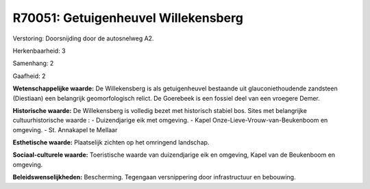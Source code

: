 R70051: Getuigenheuvel Willekensberg
====================================

Verstoring:
Doorsnijding door de autosnelweg A2.

Herkenbaarheid: 3

Samenhang: 2

Gaafheid: 2

**Wetenschappelijke waarde:**
De Willekensberg is als getuigenheuvel bestaande uit
glauconiethoudende zandsteen (Diestiaan) een belangrijk geomorfologisch
relict. De Goerebeek is een fossiel deel van een vroegere Demer.

**Historische waarde:**
De Willekensberg is volledig bezet met historisch stabiel bos. Sites
met belangrijke cultuurhistorische waarde : - Duizendjarige eik met
omgeving. - Kapel Onze-Lieve-Vrouw-van-Beukenboom en omgeving. - St.
Annakapel te Mellaar

**Esthetische waarde:**
Plaatselijk zichten op het omringend landschap.

**Sociaal-culturele waarde:**
Toeristische waarde van duizendjarige eik en omgeving, Kapel van de
Beukenboom en omgeving.



**Beleidswenselijkheden:**
Bescherming. Tegengaan versnippering door infrastructuur en
bebouwing.
